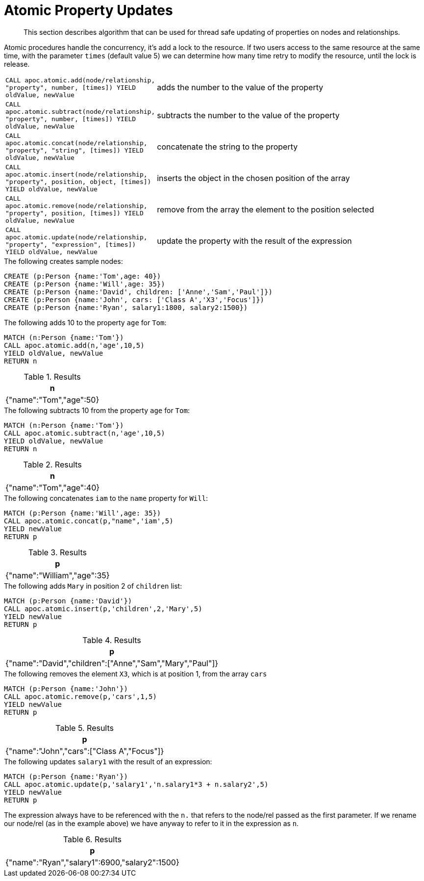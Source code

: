 [[atomic-updates]]
= Atomic Property Updates

[abstract]
--
This section describes algorithm that can be used for thread safe updating of properties on nodes and relationships.
--

Atomic procedures handle the concurrency, it's add a lock to the resource.
If two users access to the same resource at the same time, with the parameter `times` (default value 5) we can determine how many time retry to modify the resource, until the lock is release.

[cols="1m,5"]
|===
| CALL apoc.atomic.add(node/relationship, "property", number, [times]) YIELD oldValue, newValue  | adds the number to the value of the property
| CALL apoc.atomic.subtract(node/relationship, "property", number, [times]) YIELD oldValue, newValue | subtracts the number to the value of the property
| CALL apoc.atomic.concat(node/relationship, "property", "string", [times]) YIELD oldValue, newValue | concatenate the string to the property
| CALL apoc.atomic.insert(node/relationship, "property", position, object, [times]) YIELD oldValue, newValue | inserts the object in the chosen position of the array
| CALL apoc.atomic.remove(node/relationship, "property", position, [times]) YIELD oldValue, newValue | remove from the array the element to the position selected
| CALL apoc.atomic.update(node/relationship, "property", "expression", [times]) YIELD oldValue, newValue | update the property with the result of the expression
|===

.The following creates sample nodes:
[source, cypher]
----
CREATE (p:Person {name:'Tom',age: 40})
CREATE (p:Person {name:'Will',age: 35})
CREATE (p:Person {name:'David', children: ['Anne','Sam','Paul']})
CREATE (p:Person {name:'John', cars: ['Class A','X3','Focus']})
CREATE (p:Person {name:'Ryan', salary1:1800, salary2:1500})
----

.The following adds 10 to the property `age` for `Tom`:
[source,cypher]
----
MATCH (n:Person {name:'Tom'})
CALL apoc.atomic.add(n,'age',10,5)
YIELD oldValue, newValue
RETURN n
----

.Results
[opts="header",cols="1"]
|===
| n
| {"name":"Tom","age":50}
|===

.The following subtracts 10 from the property `age` for `Tom`:
[source,cypher]
----
MATCH (n:Person {name:'Tom'})
CALL apoc.atomic.subtract(n,'age',10,5)
YIELD oldValue, newValue
RETURN n
----

.Results
[opts="header",cols="1"]
|===
| n
| {"name":"Tom","age":40}
|===


.The following concatenates `iam` to the `name` property for `Will`:
[source,cypher]
----
MATCH (p:Person {name:'Will',age: 35})
CALL apoc.atomic.concat(p,"name",'iam',5)
YIELD newValue
RETURN p
----

.Results
[opts="header",cols="1"]
|===
| p
| {"name":"William","age":35}
|===


.The following adds `Mary` in position 2 of `children` list:
[source,cypher]
----
MATCH (p:Person {name:'David'})
CALL apoc.atomic.insert(p,'children',2,'Mary',5)
YIELD newValue
RETURN p
----

.Results
[opts="header",cols="1"]
|===
| p
| {"name":"David","children":["Anne","Sam","Mary","Paul"]}
|===

.The following removes the element `X3`, which is at position 1, from the array `cars`
[source,cypher]
----
MATCH (p:Person {name:'John'})
CALL apoc.atomic.remove(p,'cars',1,5)
YIELD newValue
RETURN p
----

.Results
[opts="header",cols="1"]
|===
| p
| {"name":"John","cars":["Class A","Focus"]}
|===

.The following updates `salary1` with the result of an expression:
[source,cypher]
----
MATCH (p:Person {name:'Ryan'})
CALL apoc.atomic.update(p,'salary1','n.salary1*3 + n.salary2',5)
YIELD newValue
RETURN p
----

The expression always have to be referenced with the `n.` that refers to the node/rel passed as the first parameter.
If we rename our node/rel (as in the example above) we have anyway to refer to it in the expression as `n`.

.Results
[opts="header",cols="1"]
|===
| p
| {"name":"Ryan","salary1":6900,"salary2":1500}
|===